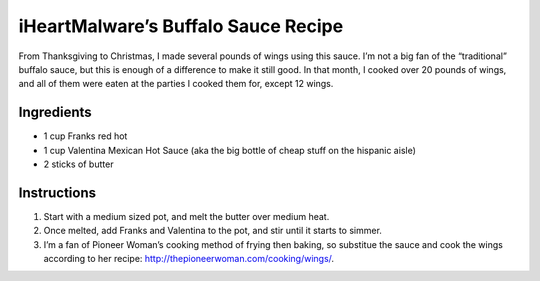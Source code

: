 iHeartMalware’s Buffalo Sauce Recipe
====================================

From Thanksgiving to Christmas, I made several pounds of wings using
this sauce. I’m not a big fan of the “traditional” buffalo sauce, but
this is enough of a difference to make it still good. In that month, I
cooked over 20 pounds of wings, and all of them were eaten at the
parties I cooked them for, except 12 wings.

Ingredients
-----------

-  1 cup Franks red hot
-  1 cup Valentina Mexican Hot Sauce (aka the big bottle of cheap stuff
   on the hispanic aisle)
-  2 sticks of butter

Instructions
------------

1. Start with a medium sized pot, and melt the butter over medium heat.
2. Once melted, add Franks and Valentina to the pot, and stir until it
   starts to simmer.
3. I’m a fan of Pioneer Woman’s cooking method of frying then baking, so
   substitue the sauce and cook the wings according to her recipe:
   http://thepioneerwoman.com/cooking/wings/.
